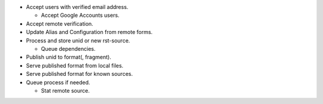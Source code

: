 
- Accept users with verified email address.

  - Accept Google Accounts users.


- Accept remote verification.

- Update Alias and Configuration from remote forms.

- Process and store unid or new rst-source.

  - Queue dependencies.


- Publish unid to format(, fragment).  
- Serve published format from local files.
- Serve published format for known sources.  

- Queue process if needed.

  - Stat remote source.


